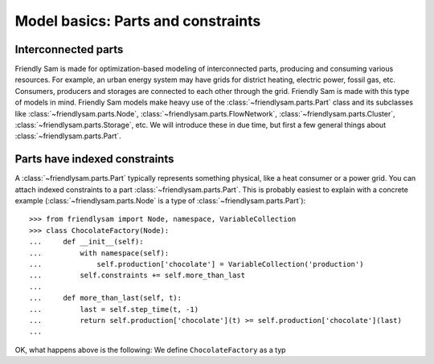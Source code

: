 Model basics: Parts and constraints
======================================

Interconnected parts
-----------------------

Friendly Sam is made for optimization-based modeling of interconnected parts, producing and consuming various resources. For example, an urban energy system may have grids for district heating, electric power, fossil gas, etc. Consumers, producers and storages are connected to each other through the grid. Friendly Sam is made with this type of models in mind. Friendly Sam models make heavy use of the :class:`~friendlysam.parts.Part` class and its subclasses like :class:`~friendlysam.parts.Node`, :class:`~friendlysam.parts.FlowNetwork`, :class:`~friendlysam.parts.Cluster`, :class:`~friendlysam.parts.Storage`, etc. We will introduce these in due time, but first a few general things about :class:`~friendlysam.parts.Part`.

Parts have indexed constraints
-------------------------------

A :class:`~friendlysam.parts.Part` typically represents something physical, like a heat consumer or a power grid. You can attach indexed constraints to a part :class:`~friendlysam.parts.Part`. This is probably easiest to explain with a concrete example (:class:`~friendlysam.parts.Node` is a type of :class:`~friendlysam.parts.Part`)::

    >>> from friendlysam import Node, namespace, VariableCollection
    >>> class ChocolateFactory(Node):
    ...     def __init__(self):
    ...         with namespace(self):
    ...             self.production['chocolate'] = VariableCollection('production')
    ...         self.constraints += self.more_than_last
    ...
    ...     def more_than_last(self, t):
    ...         last = self.step_time(t, -1)
    ...         return self.production['chocolate'](t) >= self.production['chocolate'](last)
    ...

OK, what happens above is the following: We define ``ChocolateFactory`` as a typ